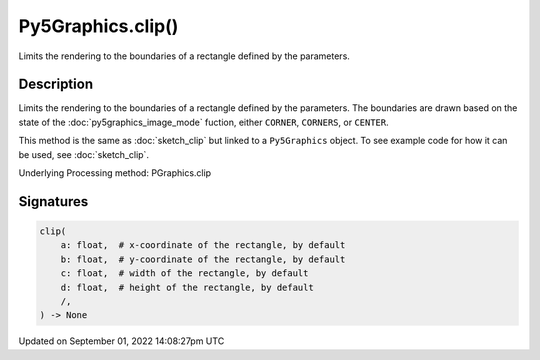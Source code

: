 Py5Graphics.clip()
==================

Limits the rendering to the boundaries of a rectangle defined by the parameters.

Description
-----------

Limits the rendering to the boundaries of a rectangle defined by the parameters. The boundaries are drawn based on the state of the :doc:`py5graphics_image_mode` fuction, either ``CORNER``, ``CORNERS``, or ``CENTER``.

This method is the same as :doc:`sketch_clip` but linked to a ``Py5Graphics`` object. To see example code for how it can be used, see :doc:`sketch_clip`.

Underlying Processing method: PGraphics.clip

Signatures
----------

.. code:: python

    clip(
        a: float,  # x-coordinate of the rectangle, by default
        b: float,  # y-coordinate of the rectangle, by default
        c: float,  # width of the rectangle, by default
        d: float,  # height of the rectangle, by default
        /,
    ) -> None

Updated on September 01, 2022 14:08:27pm UTC


